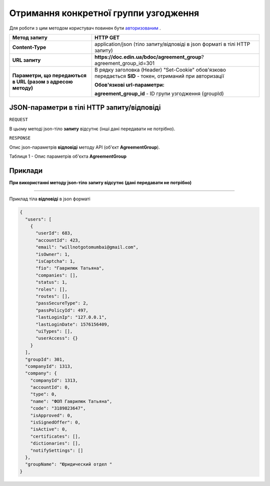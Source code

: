 #################################################################################################
**Отримання конкретної группи узгодження**
#################################################################################################

Для роботи з цим методом користувач повинен бути `авторизованим <https://wiki-df.edin.ua/uk/latest/API_DOCflow/Methods/Authorization.html>`__ .

+--------------------------------------------------------------+------------------------------------------------------------------------------------------------------------+
|                       **Метод запиту**                       |                                                **HTTP GET**                                                |
+==============================================================+============================================================================================================+
| **Content-Type**                                             | application/json (тіло запиту/відповіді в json форматі в тілі HTTP запиту)                                 |
+--------------------------------------------------------------+------------------------------------------------------------------------------------------------------------+
| **URL запиту**                                               |   **https://doc.edin.ua/bdoc/agreement_group**?agreement_group_id=301                                      |
|                                                              |                                                                                                            |
+--------------------------------------------------------------+------------------------------------------------------------------------------------------------------------+
| **Параметри, що передаються в URL (разом з адресою методу)** | В рядку заголовка (Header) "Set-Cookie" обов'язково передається **SID** - токен, отриманий при авторизації |
|                                                              |                                                                                                            |
|                                                              | **Обов'язкові url-параметри:**                                                                             |
|                                                              |                                                                                                            |
|                                                              | **agreement_group_id** - ID групи узгодження (groupId)                                                     |
+--------------------------------------------------------------+------------------------------------------------------------------------------------------------------------+

**JSON-параметри в тілі HTTP запиту/відповіді**
***********************************************************

``REQUEST``

В цьому методі json-тіло **запиту** відсутнє (інші дані передавати не потрібно).

``RESPONSE``

Опис json-параметрів **відповіді** методу API (об'єкт **AgreementGroup**).

Таблиця 1 - Опис параметрів об'єкта **AgreementGroup**

.. csv-table:: 
  :file: for_csv/AgreementGroup.csv
  :widths:  1, 12, 41
  :header-rows: 1
  :stub-columns: 0

**Приклади**
*********************************

**При використанні методу json-тіло запиту відсутнє (дані передавати не потрібно)**

--------------

Приклад тіла **відповіді** в json форматі 

.. code:: ruby

  {
    "users": [
      {
        "userId": 683,
        "accountId": 423,
        "email": "willnotgotomumbai@gmail.com",
        "isOwner": 1,
        "isCaptcha": 1,
        "fio": "Гаврилюк Татьяна",
        "companies": [],
        "status": 1,
        "roles": [],
        "routes": [],
        "passSecureType": 2,
        "passPolicyId": 497,
        "lastLoginIp": "127.0.0.1",
        "lastLoginDate": 1576156409,
        "uiTypes": [],
        "userAccess": {}
      }
    ],
    "groupId": 301,
    "companyId": 1313,
    "company": {
      "companyId": 1313,
      "accountId": 0,
      "type": 0,
      "name": "ФОП Гаврилюк Татьяна",
      "code": "3189823647",
      "isApproved": 0,
      "isSignedOffer": 0,
      "isActive": 0,
      "certificates": [],
      "dictionaries": [],
      "notifySettings": []
    },
    "groupName": "Юридический отдел "
  }




